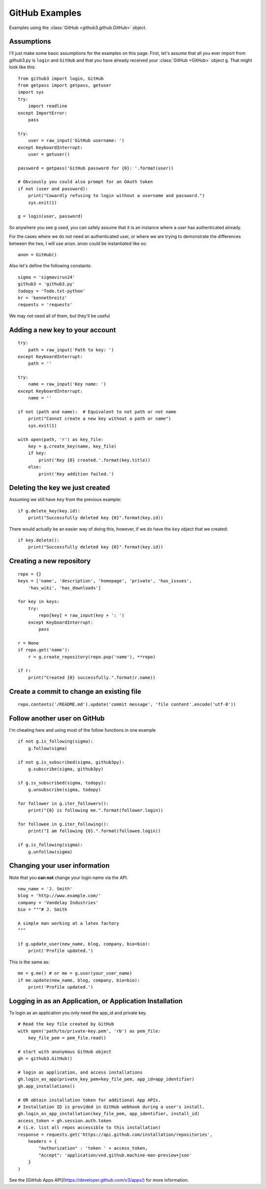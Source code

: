 .. _github_examples:

GitHub Examples
===============

Examples using the :class:`GitHub <github3.github.GitHub>` object.

Assumptions
-----------

I'll just make some basic assumptions for the examples on this page. First,
let's assume that all you ever import from github3.py is ``login`` and
``GitHub`` and that you have already received your :class:`GitHub <GitHub>`
object ``g``. That might look like this::

    from github3 import login, GitHub
    from getpass import getpass, getuser
    import sys
    try:
        import readline
    except ImportError:
        pass

    try:
        user = raw_input('GitHub username: ')
    except KeyboardInterrupt:
        user = getuser()

    password = getpass('GitHub password for {0}: '.format(user))

    # Obviously you could also prompt for an OAuth token
    if not (user and password):
        print("Cowardly refusing to login without a username and password.")
        sys.exit(1)

    g = login(user, password)

So anywhere you see ``g`` used, you can safely assume that it is an instance
where a user has authenticated already.

For the cases where we do not need an authenticated user, or where we are
trying to demonstrate the differences between the two, I will use ``anon``.
``anon`` could be instantiated like so::

    anon = GitHub()

Also let's define the following constants::

    sigma = 'sigmavirus24'
    github3 = 'github3.py'
    todopy = 'Todo.txt-python'
    kr = 'kennethreitz'
    requests = 'requests'

We may not need all of them, but they'll be useful

Adding a new key to your account
--------------------------------

::

    try:
        path = raw_input('Path to key: ')
    except KeyboardInterrupt:
        path = ''

    try:
        name = raw_input('Key name: ')
    except KeyboardInterrupt:
        name = ''

    if not (path and name):  # Equivalent to not path or not name
        print("Cannot create a new key without a path or name")
        sys.exit(1)

    with open(path, 'r') as key_file:
        key = g.create_key(name, key_file)
        if key:
            print('Key {0} created.'.format(key.title))
        else:
            print('Key addition failed.')


Deleting the key we just created
--------------------------------

Assuming we still have ``key`` from the previous example:

::

    if g.delete_key(key.id):
        print("Successfully deleted key {0}".format(key.id))

There would actually be an easier way of doing this, however, if we do have the
``key`` object that we created:

::

    if key.delete():
        print("Successfully deleted key {0}".format(key.id))

Creating a new repository
-------------------------

::

    repo = {}
    keys = ['name', 'description', 'homepage', 'private', 'has_issues',
        'has_wiki', 'has_downloads']

    for key in keys:
        try:
            repo[key] = raw_input(key + ': ')
        except KeyboardInterrupt:
            pass

    r = None
    if repo.get('name'):
        r = g.create_repository(repo.pop('name'), **repo)

    if r:
        print("Created {0} successfully.".format(r.name))

Create a commit to change an existing file
------------------------------------------

::

    repo.contents('/README.md').update('commit message', 'file content'.encode('utf-8'))

Follow another user on GitHub
-----------------------------

I'm cheating here and using most of the follow functions in one example

::

    if not g.is_following(sigma):
        g.follow(sigma)

    if not g.is_subscribed(sigma, github3py):
        g.subscribe(sigma, github3py)

    if g.is_subscribed(sigma, todopy):
        g.unsubscribe(sigma, todopy)

    for follower in g.iter_followers():
        print("{0} is following me.".format(follower.login))

    for followee in g.iter_following():
        print("I am following {0}.".format(followee.login))

    if g.is_following(sigma):
        g.unfollow(sigma)

Changing your user information
------------------------------

Note that you **can not** change your login name via the API.

::

    new_name = 'J. Smith'
    blog = 'http://www.example.com/'
    company = 'Vandelay Industries'
    bio = """# J. Smith

    A simple man working at a latex factory
    """

    if g.update_user(new_name, blog, company, bio=bio):
        print('Profile updated.')

This is the same as::

    me = g.me() # or me = g.user(your_user_name)
    if me.update(new_name, blog, company, bio=bio):
        print('Profile updated.')


Logging in as an Application, or Application Installation
---------------------------------------------------------

To login as an application you only need the app_id and private key. 

::

    # Read the key file created by GitHub
    with open('path/to/private-key.pem', 'rb') as pem_file:
        key_file_pem = pem_file.read()

    # start with anonymous GitHub object
    gh = github3.GitHub()

    # login as application, and access installations
    gh.login_as_app(private_key_pem=key_file_pem, app_id=app_identifier)
    gh.app_installations()

    # OR obtain installation token for additional App APIs. 
    # Installation ID is provided in GitHub webhook during a user's install.
    gh.login_as_app_installation(key_file_pem, app_identifier, install_id)
    access_token = gh.session.auth.token
    # (i.e. list all repos accessible to this installation)
    response = requests.get('https://api.github.com/installation/repositories',
        headers = {
            "Authorization" : 'token ' + access_token,
            "Accept": 'application/vnd.github.machine-man-preview+json'
        }
    )

See the [GitHub Apps API](https://developer.github.com/v3/apps/) for more information.
